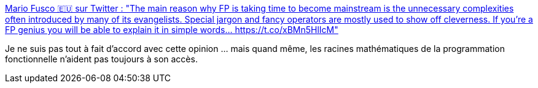 :jbake-type: post
:jbake-status: published
:jbake-title: Mario Fusco 🇪🇺 sur Twitter : "The main reason why FP is taking time to become mainstream is the unnecessary complexities often introduced by many of its evangelists. Special jargon and fancy operators are mostly used to show off cleverness. If you're a FP genius you will be able to explain it in simple words… https://t.co/xBMn5HlIcM"
:jbake-tags: citation,critique,informatique,functionnal,concepts,mathématiques,_mois_janv.,_année_2020
:jbake-date: 2020-01-01
:jbake-depth: ../
:jbake-uri: shaarli/1577911990000.adoc
:jbake-source: https://nicolas-delsaux.hd.free.fr/Shaarli?searchterm=https%3A%2F%2Ftwitter.com%2Fmariofusco%2Fstatuses%2F1209968651945889793&searchtags=citation+critique+informatique+functionnal+concepts+math%C3%A9matiques+_mois_janv.+_ann%C3%A9e_2020
:jbake-style: shaarli

https://twitter.com/mariofusco/statuses/1209968651945889793[Mario Fusco 🇪🇺 sur Twitter : "The main reason why FP is taking time to become mainstream is the unnecessary complexities often introduced by many of its evangelists. Special jargon and fancy operators are mostly used to show off cleverness. If you're a FP genius you will be able to explain it in simple words… https://t.co/xBMn5HlIcM"]

Je ne suis pas tout à fait d'accord avec cette opinion ... mais quand même, les racines mathématiques de la programmation fonctionnelle n'aident pas toujours à son accès.
